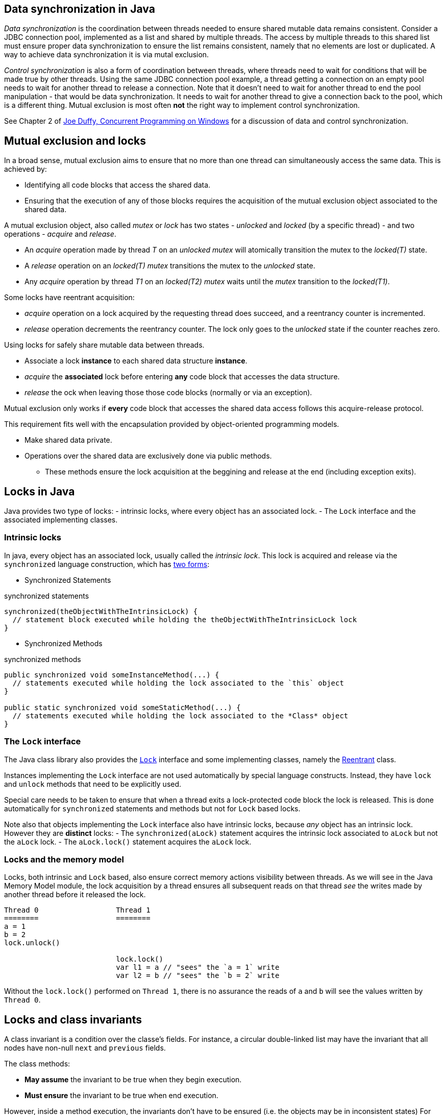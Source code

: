 == Data synchronization in Java

_Data synchronization_ is the coordination between threads needed to ensure shared mutable data remains consistent.
Consider a JDBC connection pool, implemented as a list and shared by multiple threads. 
The access by multiple threads to this shared list must ensure proper data synchronization to ensure the list remains consistent, namely that no elements are lost or duplicated.
A way to achieve data synchronization it is via mutal exclusion.

_Control synchronization_ is also a form of coordination between threads, where threads need to wait for conditions that will 
be made true by other threads.
Using the same JDBC connection pool example, a thread getting a connection on an empty pool needs to wait for another thread to release a connection.
Note that it doesn't need to wait for another thread to end the pool manipulation - that would be data synchronization.
It needs to wait for another thread to give a connection back to the pool, which is a different thing.
Mutual exclusion is most often **not** the right way to implement control synchronization.

See Chapter 2 of https://www.oreilly.com/library/view/concurrent-programming-on/9780321434821/[Joe Duffy, Concurrent Programming on Windows] for a discussion of data and control synchronization.

== Mutual exclusion and locks

In a broad sense, mutual exclusion aims to ensure that no more than one thread can simultaneously access the same data.
This is achieved by:

* Identifying all code blocks that access the shared data.
* Ensuring that the execution of any of those blocks requires the acquisition of the mutual exclusion object associated to the shared data.

A mutual exclusion object, also called _mutex_ or _lock_ has two states - _unlocked_ and _locked_ (by a specific thread) - and two operations - _acquire_ and _release_.

* An _acquire_ operation made by thread _T_ on an _unlocked_ _mutex_ will atomically transition the mutex to the _locked(T)_ state.  
* A _release_ operation on an _locked(T)_ _mutex_ transitions the mutex to the _unlocked_ state.
* Any _acquire_ operation by thread _T1_ on an _locked(T2)_ _mutex_ waits until the _mutex_ transition to the _locked(T1)_.

Some locks have reentrant acquisition:

* _acquire_ operation on a lock acquired by the requesting thread does succeed, and a reentrancy counter is incremented.
* _release_ operation decrements the reentrancy counter. The lock only goes to the _unlocked_ state if the counter reaches zero.

Using locks for safely share mutable data between threads.

* Associate a lock *instance* to each shared data structure *instance*.
* _acquire_ the *associated* lock before entering *any* code block that accesses the data structure.
* _release_ the ock when leaving those those code blocks (normally or via an exception).
  
Mutual exclusion only works if *every* code block that accesses the shared data access follows this acquire-release protocol.

This requirement fits well with the encapsulation provided by object-oriented programming models.

* Make shared data private.
* Operations over the shared data are exclusively done via public methods.
** These methods ensure the lock acquisition at the beggining and release at the end (including exception exits).

== Locks in Java

Java provides two type of locks:
- intrinsic locks, where every object has an associated lock.
- The `Lock` interface and the associated implementing classes.

### Intrinsic locks ###

In java, every object has an associated lock, usually called the _intrinsic lock_.
This lock is acquired and release via the `synchronized` language construction, which has https://docs.oracle.com/javase/tutorial/essential/concurrency/locksync.html[two forms]:

* Synchronized Statements

.synchronized statements
[source, java]
----
synchronized(theObjectWithTheIntrinsicLock) {
  // statement block executed while holding the theObjectWithTheIntrinsicLock lock
}
----

* Synchronized Methods

.synchronized methods
[source, java]
----
public synchronized void someInstanceMethod(...) {
  // statements executed while holding the lock associated to the `this` object
}

public static synchronized void someStaticMethod(...) {
  // statements executed while holding the lock associated to the *Class* object
}
----

### The `Lock` interface

The Java class library also provides the https://docs.oracle.com/en/java/javase/11/docs/api/java.base/java/util/concurrent/locks/Lock.html[`Lock`] interface and some implementing classes, namely the https://docs.oracle.com/en/java/javase/11/docs/api/java.base/java/util/concurrent/locks/ReentrantLock.html[Reentrant] class.

Instances implementing the `Lock` interface are not used automatically by special language constructs.
Instead, they have `lock` and `unlock` methods that need to be explicitly used.

Special care needs to be taken to ensure that when a thread exits a lock-protected code block the lock is released.
This is done automatically for `synchronized` statements and methods but not for `Lock` based locks.

Note also that objects implementing the `Lock` interface also have intrinsic locks, because _any_ object has an intrinsic lock.
However they are **distinct** locks:
- The `synchronized(aLock)` statement acquires the intrinsic lock associated to `aLock` but not the `aLock` lock.
- The `aLock.lock()` statement acquires the `aLock` lock.

### Locks and the memory model

Locks, both intrinsic and `Lock` based, also ensure correct memory actions visibility between threads.
As we will see in the Java Memory Model module, the lock acquisition by a thread ensures all subsequent reads on that thread _see_ the writes made by another thread before it released the lock.

----
Thread 0                  Thread 1
========                  ========
a = 1
b = 2
lock.unlock()

                          lock.lock()
                          var l1 = a // "sees" the `a = 1` write
                          var l2 = b // "sees" the `b = 2` write           
----

Without the `lock.lock()` performed on `Thread 1`, there is no assurance the reads of `a` and `b` will see the values written by `Thread 0`.

## Locks and class invariants ##

A class invariant is a condition over the classe's fields.
For instance, a circular double-linked list may have the invariant that all nodes have non-null `next` and `previous` fields.

The class methods:

* *May assume* the invariant to be true when they begin execution.
* *Must ensure* the invariant to be true when end execution.

However, inside a method execution, the invariants don't have to be ensured (i.e. the objects may be in inconsistent states)
For instance, while inserting a new node, it is acceptable for the node's `next` field to be assigned while the `previous` is still null.
This is acceptable as long as this inconsistent state is transient and not observable by other methods.
On a single-threaded model, this is indeed true because method execution is serialized: a method cannot observe the data structure while another method is mutating it and it is in an inconsistent state.

However, on multi-thread models, this is no longer true by default.
The use of locks is a way to recover this property:
- Methods *may assume* the invariant to be true after aquiring the lock.
- Methods *must ensure* the invariant to be true before they release the lock.

## Locks and busy waiting ##

When using locks to implement data synchronization, it is expected that threads will hold on locks for very small amounts of time: the minimum necessary to observe and/or mutate data structures.
Due to this, lock implementations on multi-processor systems typically don't transition a thread to the non-ready state when it tries to acquired a locked lock. 
The rationale is that the thread owning the lock is running in another processor and will soon release it.
So, in a rather simplified way, the acquiring thread just keeps polling on the lock state until it becomes unlocked.
This is called busy waiting or spin waiting.

